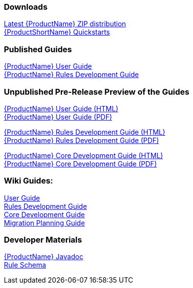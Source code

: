 

:ProductDocVersion: version-2.4




=== Downloads
http://windup.jboss.org/download.html[Latest {ProductName} ZIP distribution] +
https://github.com/windup/windup-quickstarts/releases[{ProductShortName} Quickstarts]

=== Published Guides 

https://access.redhat.com/documentation/en/red-hat-jboss-migration-toolkit/{ProductDocVersion}/windup-user-guide[{ProductName} User Guide] +
https://access.redhat.com/documentation/en/red-hat-jboss-migration-toolkit/{ProductDocVersion}/windup-rules-development-guide[{ProductName} Rules Development Guide] +

=== Unpublished Pre-Release Preview of the Guides

http://windup.github.io/windup/docs/latest/html/WindupUserGuide.html[{ProductName} User Guide (HTML)] +
http://windup.github.io/windup/docs/latest/pdf/WindupUserGuide.pdf[{ProductName} User Guide (PDF)] +

http://windup.github.io/windup/docs/latest/html/WindupRulesDevelopmentGuide.html[{ProductName} Rules Development Guide (HTML)] +
http://windup.github.io/windup/docs/latest/pdf/WindupRulesDevelopmentGuide.pdf[{ProductName} Rules Development Guide (PDF)] +

http://windup.github.io/windup/docs/latest/html/WindupCoreDevelopmentGuide.html[{ProductName} Core Development Guide (HTML)] +
http://windup.github.io/windup/docs/latest/pdf/WindupCoreDevelopmentGuide.pdf[{ProductName} Core Development Guide (PDF)] +

=== Wiki Guides:

xref:./User-Guide[User Guide] +
xref:./Rules-Development-Guide[Rules Development Guide] +
xref:./Core-Development-Guide[Core Development Guide] +
xref:./Migration-Planning-Guide[Migration Planning Guide] +

=== Developer Materials

http://windup.github.io/windup/docs/latest/javadoc[{ProductName} Javadoc] +
http://windup.jboss.org/schema/windup-jboss-ruleset.xsd[Rule Schema]
